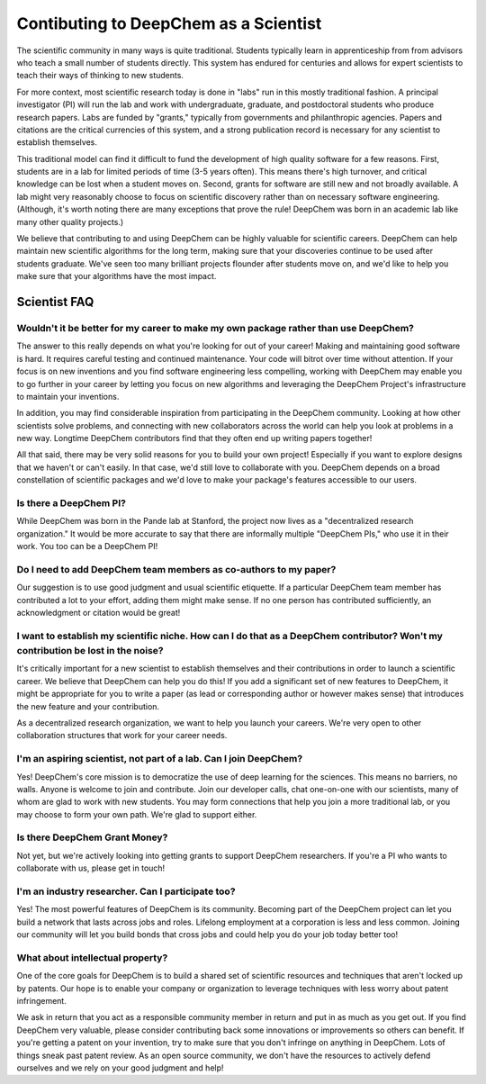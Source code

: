 Contibuting to DeepChem as a Scientist
======================================

The scientific community in many ways is quite traditional. Students typically learn in apprenticeship from from advisors who teach a small number of students directly. This system has endured for centuries and allows for expert scientists to teach their ways of thinking to new students.

For more context, most scientific research today is done in "labs"
run in this mostly traditional fashion. A principal investigator (PI)
will run the lab and work with undergraduate, graduate, and
postdoctoral students who produce research papers. Labs are funded by
"grants," typically from governments and philanthropic agencies.
Papers and citations are the critical currencies of this system, and a
strong publication record is necessary for any scientist to establish
themselves.

This traditional model can find it difficult to fund the development
of high quality software for a few reasons. First, students are in a
lab for limited periods of time (3-5 years often). This means there's
high turnover, and critical knowledge can be lost when a student moves
on. Second, grants for software are still new and not broadly
available. A lab might very reasonably choose to focus on scientific
discovery rather than on necessary software engineering. (Although,
it's worth noting there are many exceptions that prove the rule!
DeepChem was born in an academic lab like many other quality
projects.)

We believe that contributing to and using DeepChem can be highly
valuable for scientific careers. DeepChem can help maintain new
scientific algorithms for the long term, making sure that your
discoveries continue to be used after students graduate. We've seen
too many brilliant projects flounder after students move on, and we'd
like to help you make sure that your algorithms have the most impact.

Scientist FAQ
-------------

Wouldn't it be better for my career to make my own package rather than use DeepChem?
^^^^^^^^^^^^^^^^^^^^^^^^^^^^^^^^^^^^^^^^^^^^^^^^^^^^^^^^^^^^^^^^^^^^^^^^^^^^^^^^^^^^

The answer to this really depends on what you're looking for out of
your career! Making and maintaining good software is hard. It requires
careful testing and continued maintenance. Your code will bitrot over
time without attention. If your focus is on new inventions and you
find software engineering less compelling, working with DeepChem may
enable you to go further in your career by letting you focus on new
algorithms and leveraging the DeepChem Project's infrastructure to
maintain your inventions.

In addition, you may find considerable inspiration from participating
in the DeepChem community. Looking at how other scientists solve
problems, and connecting with new collaborators across the world can
help you look at problems in a new way. Longtime DeepChem contributors
find that they often end up writing papers together!

All that said, there may be very solid reasons for you to build your
own project! Especially if you want to explore designs that we haven't
or can't easily. In that case, we'd still love to collaborate with
you. DeepChem depends on a broad constellation of scientific packages
and we'd love to make your package's features accessible to our users.

Is there a DeepChem PI?
^^^^^^^^^^^^^^^^^^^^^^^
While DeepChem was born in the Pande lab at Stanford, the project now lives as a "decentralized research organization." It would be more accurate to say that there are informally multiple "DeepChem PIs," who use it in their work. You too can be a DeepChem PI!

Do I need to add DeepChem team members as co-authors to my paper?
^^^^^^^^^^^^^^^^^^^^^^^^^^^^^^^^^^^^^^^^^^^^^^^^^^^^^^^^^^^^^^^^^
Our suggestion is to use good judgment and usual scientific etiquette. If a particular DeepChem team member has contributed a lot to your effort, adding them might make sense. If no one person has contributed sufficiently, an acknowledgment or citation would be great! 

I want to establish my scientific niche. How can I do that as a DeepChem contributor? Won't my contribution be lost in the noise?
^^^^^^^^^^^^^^^^^^^^^^^^^^^^^^^^^^^^^^^^^^^^^^^^^^^^^^^^^^^^^^^^^^^^^^^^^^^^^^^^^^^^^^^^^^^^^^^^^^^^^^^^^^^^^^^^^^^^^^^^^^^^^^^^^
It's critically important for a new scientist to establish themselves and their contributions in order to launch a scientific career. We believe that DeepChem can help you do this! If you add a significant set of new features to DeepChem, it might be appropriate for you to write a paper (as lead or corresponding author or however makes sense) that introduces the new feature and your contribution.

As a decentralized research organization, we want to help you launch
your careers. We're very open to other collaboration structures that
work for your career needs.

I'm an aspiring scientist, not part of a lab. Can I join DeepChem?
^^^^^^^^^^^^^^^^^^^^^^^^^^^^^^^^^^^^^^^^^^^^^^^^^^^^^^^^^^^^^^^^^^
Yes! DeepChem's core mission is to democratize the use of deep learning for the sciences. This means no barriers, no walls. Anyone is welcome to join and contribute. Join our developer calls, chat one-on-one with our scientists, many of whom are glad to work with new students. You may form connections that help you join a more traditional lab, or you may choose to form your own path. We're glad to support either.


Is there DeepChem Grant Money?
^^^^^^^^^^^^^^^^^^^^^^^^^^^^^^
Not yet, but we're actively looking into getting grants to support DeepChem researchers. If you're a PI who wants to collaborate with us, please get in touch!


I'm an industry researcher. Can I participate too?
^^^^^^^^^^^^^^^^^^^^^^^^^^^^^^^^^^^^^^^^^^^^^^^^^^
Yes! The most powerful features of DeepChem is its community. Becoming part of the DeepChem project can let you build a network that lasts across jobs and roles. Lifelong employment at a corporation is less and less common. Joining our community will let you build bonds that cross jobs and could help you do your job today better too! 

What about intellectual property?
^^^^^^^^^^^^^^^^^^^^^^^^^^^^^^^^^
One of the core goals for DeepChem is to build a shared set of
scientific resources and techniques that aren't locked up by patents.
Our hope is to enable your company or organization to leverage
techniques with less worry about patent infringement.

We ask in return that you act as a responsible community member in
return and put in as much as you get out. If you find DeepChem very
valuable, please consider contributing back some innovations or
improvements so others can benefit. If you're getting a patent on your
invention, try to make sure that you don't infringe on anything in
DeepChem. Lots of things sneak past patent review. As an open source
community, we don't have the resources to actively defend ourselves
and we rely on your good judgment and help!
